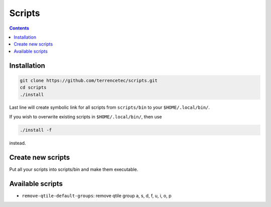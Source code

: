 Scripts
=======

.. contents::
   :depth: 1

Installation
------------

.. code:: bash

   git clone https://github.com/terrencetec/scripts.git
   cd scripts
   ./install

Last line will create symbolic link for all scripts from ``scripts/bin`` to
your ``$HOME/.local/bin/``.

If you wish to overwrite existing scripts in ``$HOME/.local/bin/``, then
use

.. code:: bash

   ./install -f

instead.


Create new scripts
------------------

Put all your scripts into scripts/bin and make them executable.


Available scripts
-----------------

- ``remove-qtile-default-groups``: remove qtile group a, s, d, f, u, i, o, p
